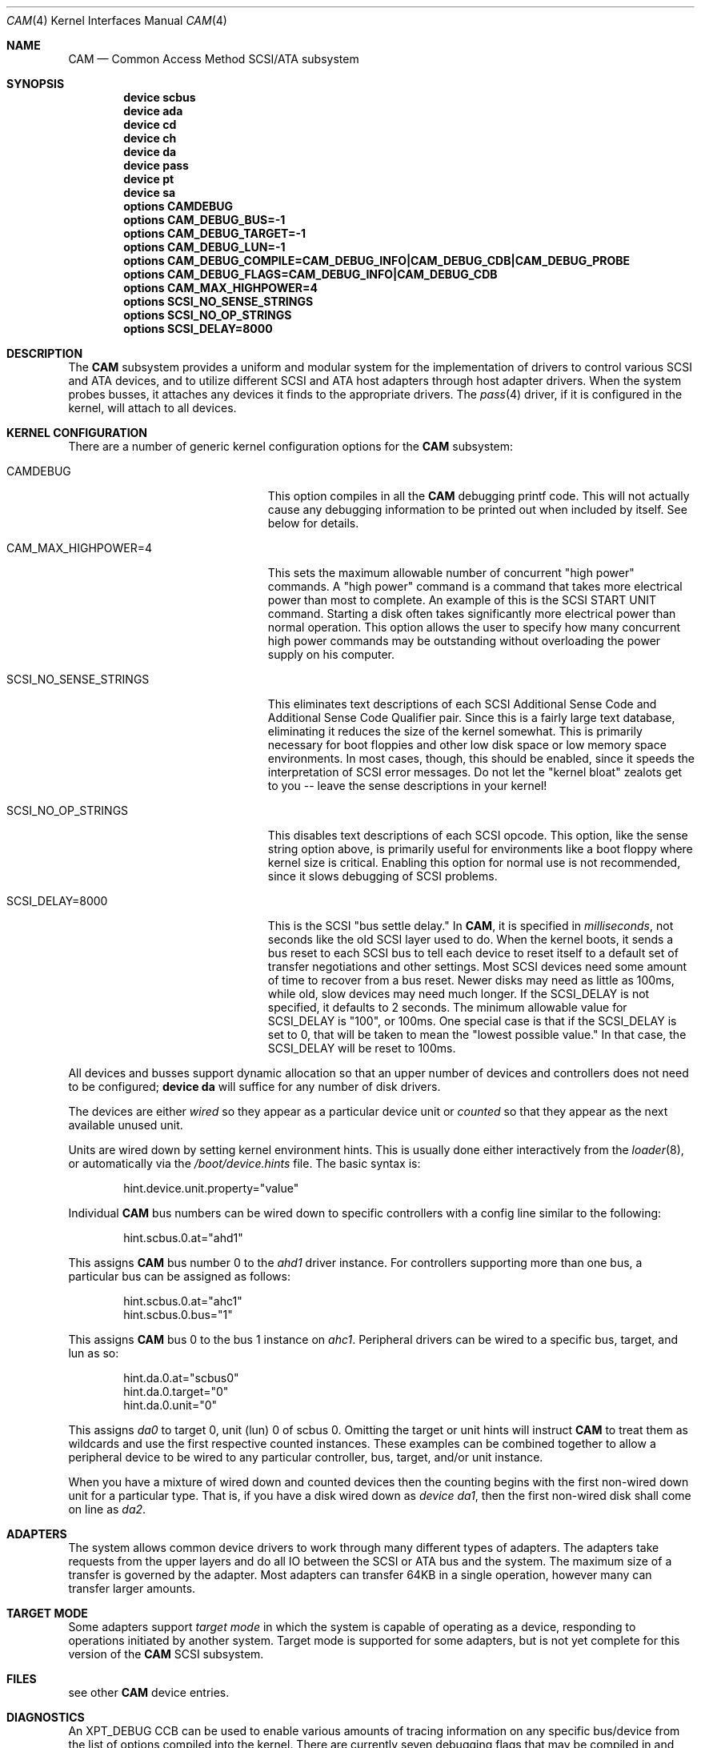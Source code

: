 .\" Copyright (c) 1996
.\"	Julian Elischer <julian@FreeBSD.org>.  All rights reserved.
.\"
.\" Redistribution and use in source and binary forms, with or without
.\" modification, are permitted provided that the following conditions
.\" are met:
.\" 1. Redistributions of source code must retain the above copyright
.\"    notice, this list of conditions and the following disclaimer.
.\"
.\" 2. Redistributions in binary form must reproduce the above copyright
.\"    notice, this list of conditions and the following disclaimer in the
.\"    documentation and/or other materials provided with the distribution.
.\"
.\" THIS SOFTWARE IS PROVIDED BY THE AUTHOR AND CONTRIBUTORS ``AS IS'' AND
.\" ANY EXPRESS OR IMPLIED WARRANTIES, INCLUDING, BUT NOT LIMITED TO, THE
.\" IMPLIED WARRANTIES OF MERCHANTABILITY AND FITNESS FOR A PARTICULAR PURPOSE
.\" ARE DISCLAIMED.  IN NO EVENT SHALL THE AUTHOR OR CONTRIBUTORS BE LIABLE
.\" FOR ANY DIRECT, INDIRECT, INCIDENTAL, SPECIAL, EXEMPLARY, OR CONSEQUENTIAL
.\" DAMAGES (INCLUDING, BUT NOT LIMITED TO, PROCUREMENT OF SUBSTITUTE GOODS
.\" OR SERVICES; LOSS OF USE, DATA, OR PROFITS; OR BUSINESS INTERRUPTION)
.\" HOWEVER CAUSED AND ON ANY THEORY OF LIABILITY, WHETHER IN CONTRACT, STRICT
.\" LIABILITY, OR TORT (INCLUDING NEGLIGENCE OR OTHERWISE) ARISING IN ANY WAY
.\" OUT OF THE USE OF THIS SOFTWARE, EVEN IF ADVISED OF THE POSSIBILITY OF
.\" SUCH DAMAGE.
.\"
.\" $FreeBSD: releng/10.3/share/man/man4/scsi.4 262017 2014-02-17 09:35:30Z mav $
.Dd June 7, 2012
.Dt CAM 4
.Os
.Sh NAME
.Nm CAM
.Nd Common Access Method SCSI/ATA subsystem
.Sh SYNOPSIS
.Cd "device scbus"
.Cd "device ada"
.Cd "device cd"
.Cd "device ch"
.Cd "device da"
.Cd "device pass"
.Cd "device pt"
.Cd "device sa"
.Cd "options CAMDEBUG"
.Cd "options CAM_DEBUG_BUS=-1"
.Cd "options CAM_DEBUG_TARGET=-1"
.Cd "options CAM_DEBUG_LUN=-1"
.Cd "options CAM_DEBUG_COMPILE=CAM_DEBUG_INFO|CAM_DEBUG_CDB|CAM_DEBUG_PROBE"
.Cd "options CAM_DEBUG_FLAGS=CAM_DEBUG_INFO|CAM_DEBUG_CDB"
.Cd "options CAM_MAX_HIGHPOWER=4"
.Cd "options SCSI_NO_SENSE_STRINGS"
.Cd "options SCSI_NO_OP_STRINGS"
.Cd "options SCSI_DELAY=8000"
.Sh DESCRIPTION
The
.Nm
subsystem provides a uniform and modular system for the implementation
of drivers to control various
.Tn SCSI
and
.Tn ATA
devices, and to utilize different
.Tn SCSI
and
.Tn ATA
host adapters through host adapter drivers.
When the system probes busses, it attaches any devices it finds to the
appropriate drivers.
The
.Xr pass 4
driver, if it is configured in the kernel, will attach to all devices.
.Sh KERNEL CONFIGURATION
There are a number of generic kernel configuration options for the
.Nm
subsystem:
.Bl -tag -width SCSI_NO_SENSE_STRINGS
.It Dv CAMDEBUG
This option compiles in all the
.Nm
debugging printf code.
This will not actually
cause any debugging information to be printed out when included by itself.
See below for details.
.It Dv "CAM_MAX_HIGHPOWER=4"
This sets the maximum allowable number of concurrent "high power" commands.
A "high power" command is a command that takes more electrical power than
most to complete.
An example of this is the
.Tn SCSI
START UNIT command.
Starting a disk often takes significantly more electrical power than normal
operation.
This option allows the
user to specify how many concurrent high power commands may be outstanding
without overloading the power supply on his computer.
.It Dv SCSI_NO_SENSE_STRINGS
This eliminates text descriptions of each
.Tn SCSI
Additional Sense Code and Additional Sense Code Qualifier pair.
Since this
is a fairly large text database, eliminating it reduces the size of the
kernel somewhat.
This is primarily necessary for boot floppies and other
low disk space or low memory space environments.
In most cases, though,
this should be enabled, since it speeds the interpretation of
.Tn SCSI
error messages.
Do not let the "kernel bloat" zealots get to you -- leave
the sense descriptions in your kernel!
.It Dv SCSI_NO_OP_STRINGS
This disables text descriptions of each
.Tn SCSI
opcode.
This option, like the sense string option above, is primarily
useful for environments like a boot floppy where kernel size is critical.
Enabling this option for normal use is not recommended, since it slows
debugging of
.Tn SCSI
problems.
.It Dv SCSI_DELAY=8000
This is the
.Tn SCSI
"bus settle delay."
In
.Nm ,
it is specified in
.Em milliseconds ,
not seconds like the old
.Tn SCSI
layer used to do.
When the kernel boots, it sends a bus reset to each
.Tn SCSI
bus to tell each device to reset itself to a default set of transfer
negotiations and other settings.
Most
.Tn SCSI
devices need some amount of time to recover from a bus reset.
Newer disks
may need as little as 100ms, while old, slow devices may need much longer.
If the
.Dv SCSI_DELAY
is not specified, it defaults to 2 seconds.
The minimum allowable value for
.Dv SCSI_DELAY
is "100", or 100ms.
One special case is that if the
.Dv SCSI_DELAY
is set to 0, that will be taken to mean the "lowest possible value."
In that case, the
.Dv SCSI_DELAY
will be reset to 100ms.
.El
.Pp
All devices and busses support dynamic allocation so that
an upper number of devices and controllers does not need to be configured;
.Cd "device da"
will suffice for any number of disk drivers.
.Pp
The devices are either
.Em wired
so they appear as a particular device unit or
.Em counted
so that they appear as the next available unused unit.
.Pp
Units are wired down by setting kernel environment hints.
This is usually done either interactively from the
.Xr loader 8 ,
or automatically via the
.Pa /boot/device.hints
file.
The basic syntax is:
.Bd -literal -offset indent
hint.device.unit.property="value"
.Ed
.Pp
Individual
.Nm
bus numbers can be wired down to specific controllers with
a config line similar to the following:
.Bd -literal -offset indent
hint.scbus.0.at="ahd1"
.Ed
.Pp
This assigns
.Nm
bus number 0 to the
.Em ahd1
driver instance.
For controllers supporting more than one bus, a particular bus can be assigned
as follows:
.Bd -literal -offset indent
hint.scbus.0.at="ahc1"
hint.scbus.0.bus="1"
.Ed
.Pp
This assigns
.Nm
bus 0 to the bus 1 instance on
.Em ahc1 .
Peripheral drivers can be wired to a specific bus, target, and lun as so:
.Bd -literal -offset indent
hint.da.0.at="scbus0"
hint.da.0.target="0"
hint.da.0.unit="0"
.Ed
.Pp
This assigns
.Em da0
to target 0, unit (lun) 0 of scbus 0.
Omitting the target or unit hints will instruct
.Nm
to treat them as wildcards
and use the first respective counted instances.
These examples can be combined together to allow a peripheral device to be
wired to any particular controller, bus, target, and/or unit instance.
.Pp
When you have a mixture of wired down and counted devices then the
counting begins with the first non-wired down unit for a particular
type.
That is, if you have a disk wired down as
.Em "device da1" ,
then the first non-wired disk shall come on line as
.Em da2 .
.Sh ADAPTERS
The system allows common device drivers to work through many different
types of adapters.
The adapters take requests from the upper layers and do
all IO between the
.Tn SCSI
or
.Tn ATA
bus and the system.
The maximum size of a transfer is governed by the
adapter.
Most adapters can transfer 64KB in a single operation, however
many can transfer larger amounts.
.Sh TARGET MODE
Some adapters support
.Em target mode
in which the system is capable of operating as a device, responding to
operations initiated by another system.
Target mode is supported for
some adapters, but is not yet complete for this version of the
.Nm
.Tn SCSI
subsystem.
.Sh FILES
see other
.Nm
device entries.
.Sh DIAGNOSTICS
An XPT_DEBUG CCB can be used to enable various amounts of tracing information
on any specific bus/device from the list of options compiled into the kernel.
There are currently seven debugging flags that may be compiled in and used:
.Bl -tag -width CAM_DEBUG_SUBTRACE
.It Dv CAM_DEBUG_INFO
This flag enables general informational printfs for the device
or devices in question.
.It Dv CAM_DEBUG_TRACE
This flag enables function-level command flow tracing.
i.e.\&
kernel printfs will happen at the entrance and exit of various functions.
.It Dv CAM_DEBUG_SUBTRACE
This flag enables debugging output internal to various functions.
.It Dv CAM_DEBUG_CDB
This flag will cause the kernel to print out all
.Tn ATA
and
.Tn SCSI
commands sent to a particular device or devices.
.It Dv CAM_DEBUG_XPT
This flag will enable command scheduler tracing.
.It Dv CAM_DEBUG_PERIPH
This flag will enable peripheral drivers messages.
.It Dv CAM_DEBUG_PROBE
This flag will enable devices probe process tracing.
.El
.Pp
Some of these flags, most notably
.Dv CAM_DEBUG_TRACE
and
.Dv CAM_DEBUG_SUBTRACE ,
will produce kernel printfs in EXTREME numbers.
.Pp
Users can enable debugging from their kernel config file, by using
the following kernel config options:
.Bl -tag -width CAM_DEBUG_COMPILE
.It Dv CAMDEBUG
This builds into the kernel all possible
.Nm
debugging.
.It Dv CAM_DEBUG_COMPILE
This allows to specify support for which debugging flags described above
should be built into the kernel.
Flags may be ORed together if the user wishes to
see printfs for multiple debugging levels.
.It Dv CAM_DEBUG_FLAGS
This allows to set the various debugging flags from a kernel config file.
.It Dv CAM_DEBUG_BUS
Specify a bus to debug.
To debug all busses, set this to -1.
.It Dv CAM_DEBUG_TARGET
Specify a target to debug.
To debug all targets, set this to -1.
.It Dv CAM_DEBUG_LUN
Specify a lun to debug.
To debug all luns, set this to -1.
.El
.Pp
Users may also enable debugging on the fly by using the
.Xr camcontrol 8
utility, if wanted options built into the kernel.
See
.Xr camcontrol 8
for details.
.Sh SEE ALSO
.Xr ada 4 ,
.Xr aha 4 ,
.Xr ahb 4 ,
.Xr ahc 4 ,
.Xr ahci 4 ,
.Xr ata 4 ,
.Xr bt 4 ,
.Xr cd 4 ,
.Xr ch 4 ,
.Xr da 4 ,
.Xr pass 4 ,
.Xr pt 4 ,
.Xr sa 4 ,
.Xr xpt 4 ,
.Xr camcontrol 8
.Sh HISTORY
The
.Nm
.Tn SCSI
subsystem first appeared in
.Fx 3.0 .
The
.Nm
ATA support was added in
.Fx 8.0 .
.Sh AUTHORS
.An -nosplit
The
.Nm
.Tn SCSI
subsystem was written by
.An Justin Gibbs
and
.An Kenneth Merry .
The
.Nm
.Tn ATA
support was added by
.An Alexander Motin Aq mav@FreeBSD.org .
